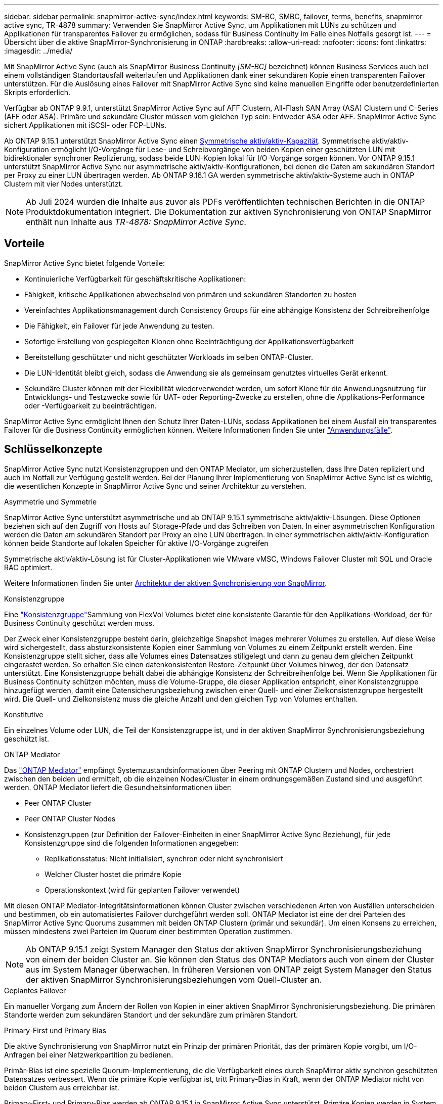 ---
sidebar: sidebar 
permalink: snapmirror-active-sync/index.html 
keywords: SM-BC, SMBC, failover, terms, benefits, snapmirror active sync, TR-4878 
summary: Verwenden Sie SnapMirror Active Sync, um Applikationen mit LUNs zu schützen und Applikationen für transparentes Failover zu ermöglichen, sodass für Business Continuity im Falle eines Notfalls gesorgt ist. 
---
= Übersicht über die aktive SnapMirror-Synchronisierung in ONTAP
:hardbreaks:
:allow-uri-read: 
:nofooter: 
:icons: font
:linkattrs: 
:imagesdir: ../media/


[role="lead"]
Mit SnapMirror Active Sync (auch als SnapMirror Business Continuity _[SM-BC]_ bezeichnet) können Business Services auch bei einem vollständigen Standortausfall weiterlaufen und Applikationen dank einer sekundären Kopie einen transparenten Failover unterstützen. Für die Auslösung eines Failover mit SnapMirror Active Sync sind keine manuellen Eingriffe oder benutzerdefinierten Skripts erforderlich.

Verfügbar ab ONTAP 9.9.1, unterstützt SnapMirror Active Sync auf AFF Clustern, All-Flash SAN Array (ASA) Clustern und C-Series (AFF oder ASA). Primäre und sekundäre Cluster müssen vom gleichen Typ sein: Entweder ASA oder AFF. SnapMirror Active Sync sichert Applikationen mit iSCSI- oder FCP-LUNs.

Ab ONTAP 9.15.1 unterstützt SnapMirror Active Sync einen xref:architecture-concept.html[Symmetrische aktiv/aktiv-Kapazität]. Symmetrische aktiv/aktiv-Konfiguration ermöglicht I/O-Vorgänge für Lese- und Schreibvorgänge von beiden Kopien einer geschützten LUN mit bidirektionaler synchroner Replizierung, sodass beide LUN-Kopien lokal für I/O-Vorgänge sorgen können. Vor ONTAP 9.15.1 unterstützt SnapMirror Active Sync nur asymmetrische aktiv/aktiv-Konfigurationen, bei denen die Daten am sekundären Standort per Proxy zu einer LUN übertragen werden. Ab ONTAP 9.16.1 GA werden symmetrische aktiv/aktiv-Systeme auch in ONTAP Clustern mit vier Nodes unterstützt.


NOTE: Ab Juli 2024 wurden die Inhalte aus zuvor als PDFs veröffentlichten technischen Berichten in die ONTAP Produktdokumentation integriert. Die Dokumentation zur aktiven Synchronisierung von ONTAP SnapMirror enthält nun Inhalte aus _TR-4878: SnapMirror Active Sync_.



== Vorteile

SnapMirror Active Sync bietet folgende Vorteile:

* Kontinuierliche Verfügbarkeit für geschäftskritische Applikationen:
* Fähigkeit, kritische Applikationen abwechselnd von primären und sekundären Standorten zu hosten
* Vereinfachtes Applikationsmanagement durch Consistency Groups für eine abhängige Konsistenz der Schreibreihenfolge
* Die Fähigkeit, ein Failover für jede Anwendung zu testen.
* Sofortige Erstellung von gespiegelten Klonen ohne Beeinträchtigung der Applikationsverfügbarkeit
* Bereitstellung geschützter und nicht geschützter Workloads im selben ONTAP-Cluster.
* Die LUN-Identität bleibt gleich, sodass die Anwendung sie als gemeinsam genutztes virtuelles Gerät erkennt.
* Sekundäre Cluster können mit der Flexibilität wiederverwendet werden, um sofort Klone für die Anwendungsnutzung für Entwicklungs- und Testzwecke sowie für UAT- oder Reporting-Zwecke zu erstellen, ohne die Applikations-Performance oder -Verfügbarkeit zu beeinträchtigen.


SnapMirror Active Sync ermöglicht Ihnen den Schutz Ihrer Daten-LUNs, sodass Applikationen bei einem Ausfall ein transparentes Failover für die Business Continuity ermöglichen können. Weitere Informationen finden Sie unter link:use-cases-concept.html["Anwendungsfälle"].



== Schlüsselkonzepte

SnapMirror Active Sync nutzt Konsistenzgruppen und den ONTAP Mediator, um sicherzustellen, dass Ihre Daten repliziert und auch im Notfall zur Verfügung gestellt werden. Bei der Planung Ihrer Implementierung von SnapMirror Active Sync ist es wichtig, die wesentlichen Konzepte in SnapMirror Active Sync und seiner Architektur zu verstehen.

.Asymmetrie und Symmetrie
SnapMirror Active Sync unterstützt asymmetrische und ab ONTAP 9.15.1 symmetrische aktiv/aktiv-Lösungen. Diese Optionen beziehen sich auf den Zugriff von Hosts auf Storage-Pfade und das Schreiben von Daten. In einer asymmetrischen Konfiguration werden die Daten am sekundären Standort per Proxy an eine LUN übertragen. In einer symmetrischen aktiv/aktiv-Konfiguration können beide Standorte auf lokalen Speicher für aktive I/O-Vorgänge zugreifen

Symmetrische aktiv/aktiv-Lösung ist für Cluster-Applikationen wie VMware vMSC, Windows Failover Cluster mit SQL und Oracle RAC optimiert.

Weitere Informationen finden Sie unter xref:architecture-concept.html[Architektur der aktiven Synchronisierung von SnapMirror].

.Konsistenzgruppe
Eine link:../consistency-groups/index.html["Konsistenzgruppe"]Sammlung von FlexVol Volumes bietet eine konsistente Garantie für den Applikations-Workload, der für Business Continuity geschützt werden muss.

Der Zweck einer Konsistenzgruppe besteht darin, gleichzeitige Snapshot Images mehrerer Volumes zu erstellen. Auf diese Weise wird sichergestellt, dass absturzkonsistente Kopien einer Sammlung von Volumes zu einem Zeitpunkt erstellt werden. Eine Konsistenzgruppe stellt sicher, dass alle Volumes eines Datensatzes stillgelegt und dann zu genau dem gleichen Zeitpunkt eingerastet werden. So erhalten Sie einen datenkonsistenten Restore-Zeitpunkt über Volumes hinweg, der den Datensatz unterstützt. Eine Konsistenzgruppe behält dabei die abhängige Konsistenz der Schreibreihenfolge bei. Wenn Sie Applikationen für Business Continuity schützen möchten, muss die Volume-Gruppe, die dieser Applikation entspricht, einer Konsistenzgruppe hinzugefügt werden, damit eine Datensicherungsbeziehung zwischen einer Quell- und einer Zielkonsistenzgruppe hergestellt wird. Die Quell- und Zielkonsistenz muss die gleiche Anzahl und den gleichen Typ von Volumes enthalten.

.Konstitutive
Ein einzelnes Volume oder LUN, die Teil der Konsistenzgruppe ist, und in der aktiven SnapMirror Synchronisierungsbeziehung geschützt ist.

.ONTAP Mediator
Das link:../mediator/index.html["ONTAP Mediator"] empfängt Systemzustandsinformationen über Peering mit ONTAP Clustern und Nodes, orchestriert zwischen den beiden und ermittelt, ob die einzelnen Nodes/Cluster in einem ordnungsgemäßen Zustand sind und ausgeführt werden. ONTAP Mediator liefert die Gesundheitsinformationen über:

* Peer ONTAP Cluster
* Peer ONTAP Cluster Nodes
* Konsistenzgruppen (zur Definition der Failover-Einheiten in einer SnapMirror Active Sync Beziehung), für jede Konsistenzgruppe sind die folgenden Informationen angegeben:
+
** Replikationsstatus: Nicht initialisiert, synchron oder nicht synchronisiert
** Welcher Cluster hostet die primäre Kopie
** Operationskontext (wird für geplanten Failover verwendet)




Mit diesen ONTAP Mediator-Integritätsinformationen können Cluster zwischen verschiedenen Arten von Ausfällen unterscheiden und bestimmen, ob ein automatisiertes Failover durchgeführt werden soll. ONTAP Mediator ist eine der drei Parteien des SnapMirror Active Sync Quorums zusammen mit beiden ONTAP Clustern (primär und sekundär). Um einen Konsens zu erreichen, müssen mindestens zwei Parteien im Quorum einer bestimmten Operation zustimmen.


NOTE: Ab ONTAP 9.15.1 zeigt System Manager den Status der aktiven SnapMirror Synchronisierungsbeziehung von einem der beiden Cluster an. Sie können den Status des ONTAP Mediators auch von einem der Cluster aus im System Manager überwachen. In früheren Versionen von ONTAP zeigt System Manager den Status der aktiven SnapMirror Synchronisierungsbeziehungen vom Quell-Cluster an.

.Geplantes Failover
Ein manueller Vorgang zum Ändern der Rollen von Kopien in einer aktiven SnapMirror Synchronisierungsbeziehung. Die primären Standorte werden zum sekundären Standort und der sekundäre zum primären Standort.

.Primary-First und Primary Bias
Die aktive Synchronisierung von SnapMirror nutzt ein Prinzip der primären Priorität, das der primären Kopie vorgibt, um I/O-Anfragen bei einer Netzwerkpartition zu bedienen.

Primär-Bias ist eine spezielle Quorum-Implementierung, die die Verfügbarkeit eines durch SnapMirror aktiv synchron geschützten Datensatzes verbessert. Wenn die primäre Kopie verfügbar ist, tritt Primary-Bias in Kraft, wenn der ONTAP Mediator nicht von beiden Clustern aus erreichbar ist.

Primary-First- und Primary-Bias werden ab ONTAP 9.15.1 in SnapMirror Active Sync unterstützt. Primäre Kopien werden in System Manager festgelegt und mit der REST-API und CLI ausgegeben.

.Automatisches ungeplantes Failover (AUFO)
Ein automatischer Vorgang zum Durchführen eines Failovers der Spiegelkopie. Der Vorgang erfordert Unterstützung durch den ONTAP Mediator, um festzustellen, dass die primäre Kopie nicht verfügbar ist.

.Out-of-Sync (OOS)
Wenn die Anwendungs-I/O nicht auf das sekundäre Speichersystem repliziert wird, wird es als **nicht synchron** gemeldet. Ein Status „nicht synchron“ bedeutet, dass die sekundären Volumes nicht mit dem primären Volume (Quelle) synchronisiert werden und dass die SnapMirror Replizierung nicht stattfindet.

Wenn der Spiegelungsstatus lautet `Snapmirrored`, weist dies auf einen Übertragungsfehler oder einen Übertragungsfehler aufgrund eines nicht unterstützten Vorgangs hin.

Die aktive Synchronisierung von SnapMirror unterstützt die automatische Neusynchronisierung, sodass Kopien in den InSync Status zurückkehren können.

Ab ONTAP 9.15.1 unterstützt SnapMirror Active Sync link:interoperability-reference.html#fan-out-configurations["Automatische Neukonfiguration in Fan-out-Konfigurationen"].

.Einheitliche und uneinheitliche Konfiguration
* **Uniform Host Access** bedeutet, dass Hosts von beiden Standorten mit allen Pfaden zu Storage Clustern auf beiden Standorten verbunden sind. Standortübergreifende Pfade sind über Entfernungen verteilt.
* **Uneinheitlicher Hostzugriff** bedeutet, dass Hosts an jedem Standort nur mit dem Cluster am selben Standort verbunden sind. Standortübergreifende Pfade und gestreckte Pfade sind nicht miteinander verbunden.



NOTE: Jeder SnapMirror Active Sync Bereitstellung wird ein einheitlicher Host-Zugriff unterstützt. Ein nicht einheitlicher Host-Zugriff wird nur für symmetrische aktiv/aktiv-Implementierungen unterstützt.

.Kein RPO
RPO steht für das Recovery Point Objective. Dies ist die Menge an Datenverlusten, die in einem bestimmten Zeitraum als akzeptabel erachtet werden. Ein RPO von null bedeutet, dass kein Datenverlust akzeptabel ist.

.Kein RTO
RTO steht für die Recovery Time Objective. Diese Zeitdauer wird für eine Applikation nach einem Ausfall, Ausfall oder anderen Datenverlusten für die unterbrechungsfreie Wiederherstellung des normalen Betriebs erachtet. Kein RTO bedeutet, dass keine Ausfallzeiten akzeptabel sind.
